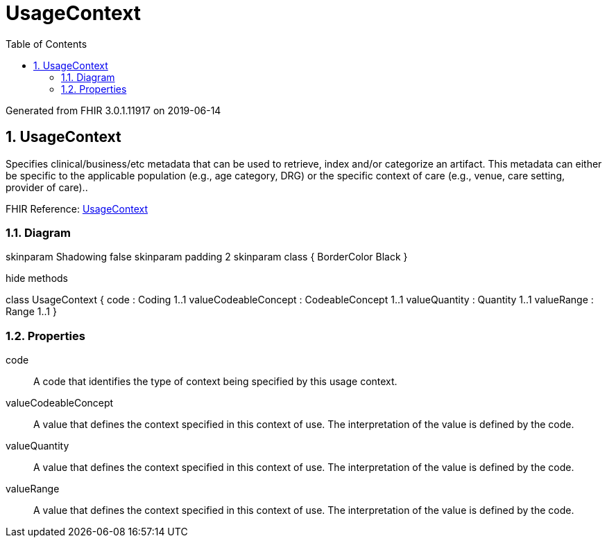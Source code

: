 // Settings:
:doctype: book
:toc: left
:toclevels: 4
:icons: font
:source-highlighter: prettify
:numbered:
:stylesdir: styles/
:imagesdir: images/
:linkcss:

= UsageContext

Generated from FHIR 3.0.1.11917 on 2019-06-14

== UsageContext

Specifies clinical/business/etc metadata that can be used to retrieve, index and/or categorize an artifact. This metadata can either be specific to the applicable population (e.g., age category, DRG) or the specific context of care (e.g., venue, care setting, provider of care)..

FHIR Reference: http://hl7.org/fhir/StructureDefinition/UsageContext[UsageContext, window="_blank"]


=== Diagram

[plantuml, UsageContext, svg]
--
skinparam Shadowing false
skinparam padding 2
skinparam class {
    BorderColor Black
}

hide methods

class UsageContext {
	code : Coding 1..1
	valueCodeableConcept : CodeableConcept 1..1
	valueQuantity : Quantity 1..1
	valueRange : Range 1..1
}

--

=== Properties
code:: A code that identifies the type of context being specified by this usage context.
valueCodeableConcept:: A value that defines the context specified in this context of use. The interpretation of the value is defined by the code.
valueQuantity:: A value that defines the context specified in this context of use. The interpretation of the value is defined by the code.
valueRange:: A value that defines the context specified in this context of use. The interpretation of the value is defined by the code.


